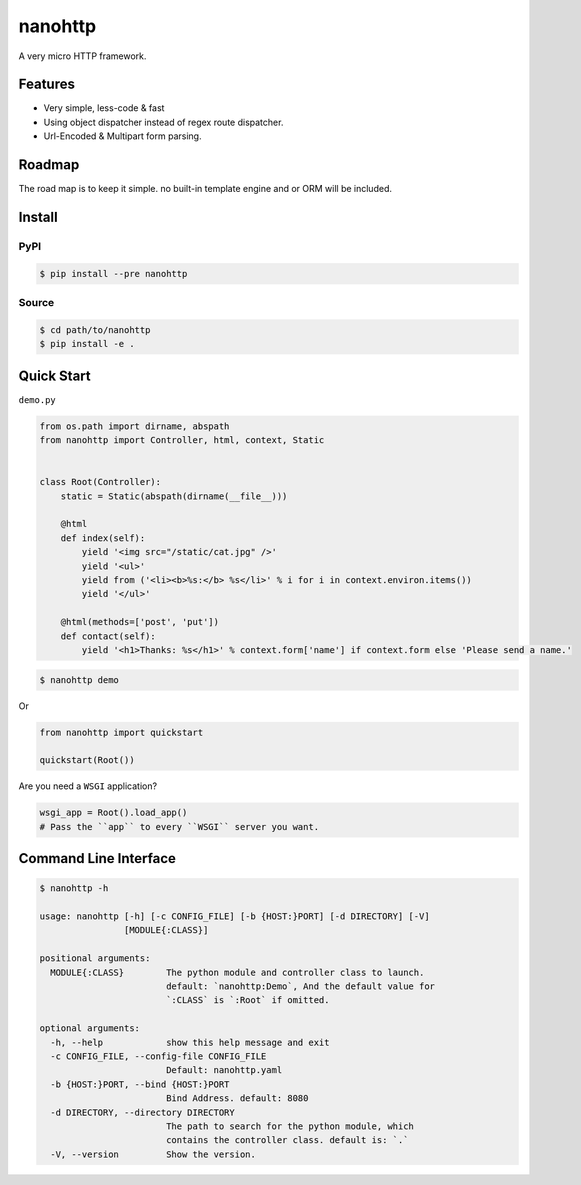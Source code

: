 nanohttp
========

A very micro HTTP framework.

Features
--------

- Very simple, less-code & fast
- Using object dispatcher instead of regex route dispatcher.
- Url-Encoded & Multipart form parsing.

Roadmap
-------

The road map is to keep it simple. no built-in template engine and or ORM will be included.


Install
-------

PyPI
^^^^

..  code-block:: bash

    $ pip install --pre nanohttp


Source
^^^^^^

..  code-block:: bash

    $ cd path/to/nanohttp
    $ pip install -e .


Quick Start
-----------

``demo.py``

..  code-block:: python

    from os.path import dirname, abspath
    from nanohttp import Controller, html, context, Static
    
    
    class Root(Controller):
        static = Static(abspath(dirname(__file__)))
    
        @html
        def index(self):
            yield '<img src="/static/cat.jpg" />'
            yield '<ul>'
            yield from ('<li><b>%s:</b> %s</li>' % i for i in context.environ.items())
            yield '</ul>'
    
        @html(methods=['post', 'put'])
        def contact(self):
            yield '<h1>Thanks: %s</h1>' % context.form['name'] if context.form else 'Please send a name.'


..  code-block:: bash
    
    $ nanohttp demo

Or

..  code-block:: python
    
    from nanohttp import quickstart

    quickstart(Root())

Are you need a ``WSGI`` application?

..  code-block:: python
    
    wsgi_app = Root().load_app()
    # Pass the ``app`` to every ``WSGI`` server you want.

Command Line Interface
----------------------

..  code-block:: bash

    $ nanohttp -h

    usage: nanohttp [-h] [-c CONFIG_FILE] [-b {HOST:}PORT] [-d DIRECTORY] [-V]
                    [MODULE{:CLASS}]
    
    positional arguments:
      MODULE{:CLASS}        The python module and controller class to launch.
                            default: `nanohttp:Demo`, And the default value for
                            `:CLASS` is `:Root` if omitted.
    
    optional arguments:
      -h, --help            show this help message and exit
      -c CONFIG_FILE, --config-file CONFIG_FILE
                            Default: nanohttp.yaml
      -b {HOST:}PORT, --bind {HOST:}PORT
                            Bind Address. default: 8080
      -d DIRECTORY, --directory DIRECTORY
                            The path to search for the python module, which
                            contains the controller class. default is: `.`
      -V, --version         Show the version.
